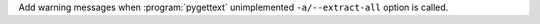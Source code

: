 Add warning messages when :program:`pygettext` unimplemented ``-a/--extract-all`` option is called.

